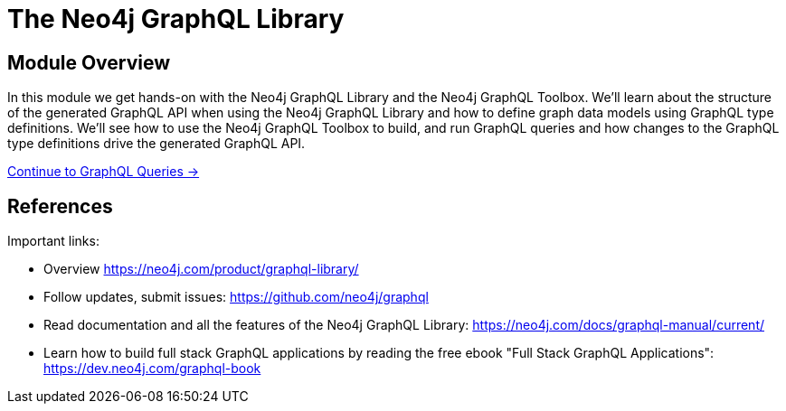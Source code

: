 = The Neo4j GraphQL Library
:order: 2

== Module Overview

In this module we get hands-on with the Neo4j GraphQL Library and the Neo4j GraphQL Toolbox. We'll learn about the structure of the generated GraphQL API when using the Neo4j GraphQL Library and how to define graph data models using GraphQL type definitions. We'll see how to use the Neo4j GraphQL Toolbox to build, and run GraphQL queries and how changes to the GraphQL type definitions drive the generated GraphQL API.


link:./1-graphql-queries/[Continue to GraphQL Queries →, role=btn]

== References

Important links:

* Overview https://neo4j.com/product/graphql-library/
* Follow updates, submit issues: https://github.com/neo4j/graphql
* Read documentation and all the features of the Neo4j GraphQL Library: https://neo4j.com/docs/graphql-manual/current/
* Learn how to build full stack GraphQL applications by reading the free ebook "Full Stack GraphQL Applications": https://dev.neo4j.com/graphql-book